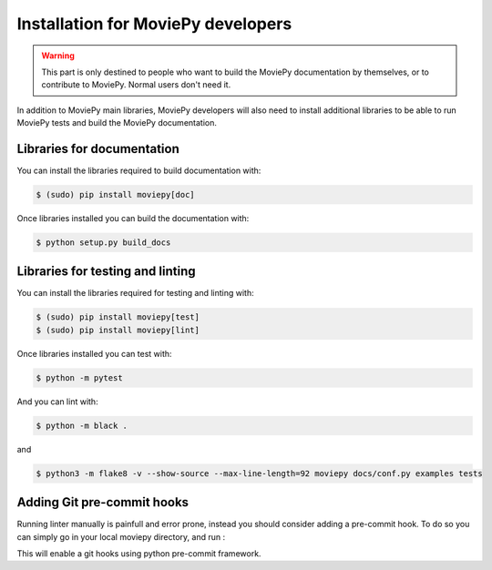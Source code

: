 .. _developers_install:

Installation for MoviePy developers
======================================

.. warning::
    This part is only destined to people who want to build the MoviePy documentation by themselves, or to contribute to MoviePy. Normal users don't need it.

In addition to MoviePy main libraries, MoviePy developers will also need to install additional libraries to be able to run MoviePy tests and build the MoviePy documentation.

Libraries for documentation
-----------------------------

You can install the libraries required to build documentation with: 

.. code:: bash

    $ (sudo) pip install moviepy[doc]

Once libraries installed you can build the documentation with:

.. code:: bash

    $ python setup.py build_docs


Libraries for testing and linting
-------------------------------------

You can install the libraries required for testing and linting with:

.. code:: bash

    $ (sudo) pip install moviepy[test]
    $ (sudo) pip install moviepy[lint]

Once libraries installed you can test with:

.. code:: bash

    $ python -m pytest

And you can lint with:

.. code:: bash

    $ python -m black .

and 

.. code:: bash

    $ python3 -m flake8 -v --show-source --max-line-length=92 moviepy docs/conf.py examples tests

Adding Git pre-commit hooks
-----------------------------

Running linter manually is painfull and error prone, instead you should consider adding a pre-commit hook.
To do so you can simply go in your local moviepy directory, and run :

.. code:: bash
    $ pre-commit install

This will enable a git hooks using python pre-commit framework.



